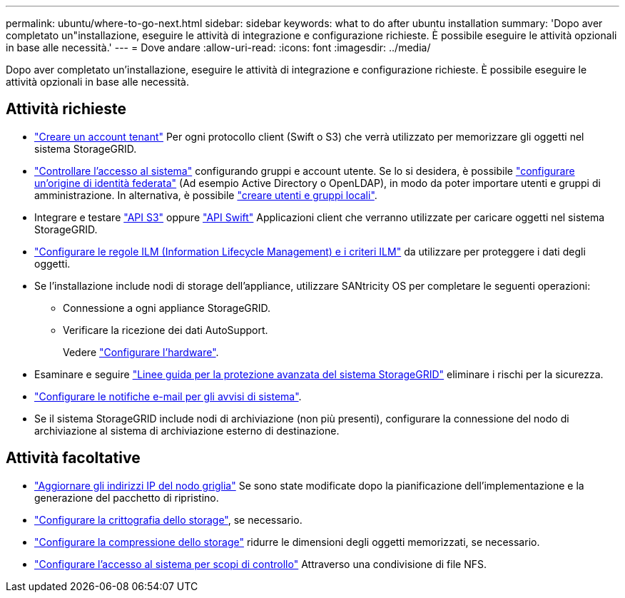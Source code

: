 ---
permalink: ubuntu/where-to-go-next.html 
sidebar: sidebar 
keywords: what to do after ubuntu installation 
summary: 'Dopo aver completato un"installazione, eseguire le attività di integrazione e configurazione richieste. È possibile eseguire le attività opzionali in base alle necessità.' 
---
= Dove andare
:allow-uri-read: 
:icons: font
:imagesdir: ../media/


[role="lead"]
Dopo aver completato un'installazione, eseguire le attività di integrazione e configurazione richieste. È possibile eseguire le attività opzionali in base alle necessità.



== Attività richieste

* link:../admin/managing-tenants.html["Creare un account tenant"] Per ogni protocollo client (Swift o S3) che verrà utilizzato per memorizzare gli oggetti nel sistema StorageGRID.
* link:../admin/controlling-storagegrid-access.html["Controllare l'accesso al sistema"] configurando gruppi e account utente. Se lo si desidera, è possibile link:../admin/using-identity-federation.html["configurare un'origine di identità federata"] (Ad esempio Active Directory o OpenLDAP), in modo da poter importare utenti e gruppi di amministrazione. In alternativa, è possibile link:../admin/managing-users.html#create-a-local-user["creare utenti e gruppi locali"].
* Integrare e testare link:../s3/configuring-tenant-accounts-and-connections.html["API S3"] oppure link:../swift/configuring-tenant-accounts-and-connections.html["API Swift"] Applicazioni client che verranno utilizzate per caricare oggetti nel sistema StorageGRID.
* link:../ilm/index.html["Configurare le regole ILM (Information Lifecycle Management) e i criteri ILM"] da utilizzare per proteggere i dati degli oggetti.
* Se l'installazione include nodi di storage dell'appliance, utilizzare SANtricity OS per completare le seguenti operazioni:
+
** Connessione a ogni appliance StorageGRID.
** Verificare la ricezione dei dati AutoSupport.
+
Vedere link:../installconfig/configuring-hardware.html["Configurare l'hardware"].



* Esaminare e seguire link:../harden/index.html["Linee guida per la protezione avanzata del sistema StorageGRID"] eliminare i rischi per la sicurezza.
* link:../monitor/email-alert-notifications.html["Configurare le notifiche e-mail per gli avvisi di sistema"].
* Se il sistema StorageGRID include nodi di archiviazione (non più presenti), configurare la connessione del nodo di archiviazione al sistema di archiviazione esterno di destinazione.




== Attività facoltative

* link:../maintain/changing-ip-addresses-and-mtu-values-for-all-nodes-in-grid.html["Aggiornare gli indirizzi IP del nodo griglia"] Se sono state modificate dopo la pianificazione dell'implementazione e la generazione del pacchetto di ripristino.
* link:../admin/changing-network-options-object-encryption.html["Configurare la crittografia dello storage"], se necessario.
* link:../admin/configuring-stored-object-compression.html["Configurare la compressione dello storage"] ridurre le dimensioni degli oggetti memorizzati, se necessario.
* link:../admin/configuring-audit-client-access.html["Configurare l'accesso al sistema per scopi di controllo"] Attraverso una condivisione di file NFS.

